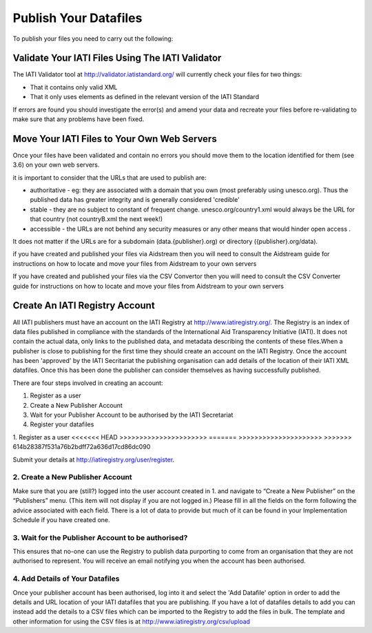 ﻿Publish Your Datafiles
^^^^^^^^^^^^^^^^^^^^^^^^^^^

To publish your files you need to carry out the following: 


Validate Your IATI Files Using The IATI Validator
=================================================

The IATI Validator tool at http://validator.iatistandard.org/ will currently check your files for two things:

- That it contains only valid XML
- That it only uses elements as defined in the relevant version of the IATI Standard

If errors are found you should investigate the error(s) and amend your data and recreate your files before re-validating to make sure that any problems have been fixed.


Move Your IATI Files to Your Own Web Servers 
============================================

Once your files have been validated and contain no errors you should move them to the location identified for them (see 3.6)  on your own web servers. 

it is important to consider that the URLs that are used to publish are:

- authoritative - eg: they are associated with a domain that you own (most preferably using unesco.org). Thus the published data has greater integrity and is generally considered 'credible' 
- stable - they are no subject to constant of frequent change. unesco.org/country1.xml would always be the URL for that country (not countryB.xml the next week!) 
- accessible - the URLs are not behind any security measures or any other means that would hinder open access .

It does not matter if the URLs are for a subdomain (data.{publisher}.org) or directory ({publisher}.org/data).

if you have created and published your files via Aidstream then you will need to consult the Aidstream guide for instructions on how to locate and move your files from Aidstream to your own servers

If you have created and published your files via the CSV Convertor then you will need to consult the CSV Converter guide for instructions on how to locate and  move your files from Aidstream to your own servers

 
Create An IATI Registry Account
==================================

All IATI publishers must have an account on the IATI Registry at http://www.iatiregistry.org/. The Registry is an index of data files published in compliance with the standards of the International Aid Transparency Initiative (IATI). It does not contain the actual data, only links to the published data, and metadata describing the contents of these files.When a publisher is close to publishing for the first time they should create an account on the IATI Registry. Once the account has been 'approved' by the IATI Secritariat the publishing organisation can add details of the location of their IATI XML datafiles. Once this has been done the publisher can consider themselves as having successfully published.


There are four steps involved in creating an account:

1. Register as a user
2. Create a New Publisher Account
3. Wait for your Publisher Account to be authorised by the IATI Secretariat
4. Register your datafiles

1. Register as a user
<<<<<<< HEAD
>>>>>>>>>>>>>>>>>>>>>>
=======
>>>>>>>>>>>>>>>>>>>>>
>>>>>>> 614b28387f531a76b2bdff72a636d17cd86dc090

Submit your details at http://iatiregistry.org/user/register.

2. Create a New Publisher Account
>>>>>>>>>>>>>>>>>>>>>>>>>>>>>>>>>

Make sure that you are (still?) logged into the user account created in 1. and navigate to “Create a New Publisher” on the “Publishers” menu. (This item will not display if you are not logged in.) Please fill in all the fields on the form following the advice associated with each field. There is a lot of data to provide but much of it can be found in your Implementation Schedule if you have created one.

3. Wait for the Publisher Account to be authorised?
>>>>>>>>>>>>>>>>>>>>>>>>>>>>>>>>>>>>>>>>>>>>>>>>>>>

This ensures that no-one can use the Registry to publish data purporting to come from an organisation that they are not authorised to represent. You will receive an email notifying you when the account has been authorised.

4. Add Details of Your Datafiles
>>>>>>>>>>>>>>>>>>>>>>>>>>>>>>>>

Once your publisher account has been authorised, log into it and select the 'Add Datafile' option in order to add the details and URL location of your IATI datafiles that you are publishing. If you have a lot of datafiles details to add you can instead add the details to a CSV files which can be imported to the Registry to add the files in bulk. The template and other information for using the CSV files is at http://www.iatiregistry.org/csv/upload 
